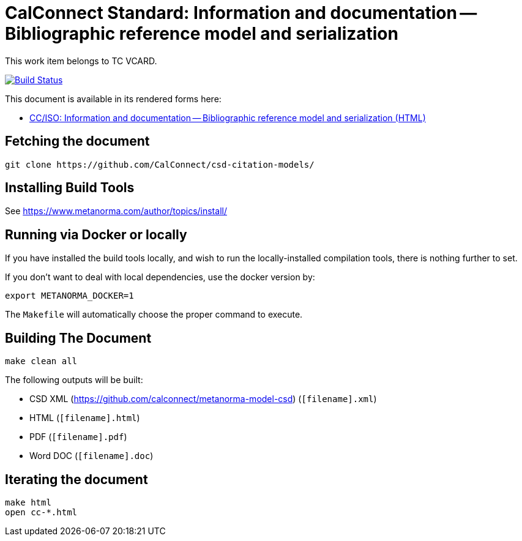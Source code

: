 = CalConnect Standard: Information and documentation -- Bibliographic reference model and serialization

This work item belongs to TC VCARD.

image:https://travis-ci.com/CalConnect/csd-citation-models.svg?branch=master["Build Status", link="https://travis-ci.com/calconnect/csd-citation-models"]

This document is available in its rendered forms here:

* https://calconnect.github.io/csd-citation-models/[CC/ISO: Information and documentation -- Bibliographic reference model and serialization (HTML)]

== Fetching the document

[source,sh]
----
git clone https://github.com/CalConnect/csd-citation-models/
----

== Installing Build Tools

See https://www.metanorma.com/author/topics/install/


== Running via Docker or locally

If you have installed the build tools locally, and wish to run the
locally-installed compilation tools, there is nothing further to set.

If you don't want to deal with local dependencies, use the docker
version by:

[source,sh]
----
export METANORMA_DOCKER=1
----

The `Makefile` will automatically choose the proper command to
execute.


== Building The Document

[source,sh]
----
make clean all
----

The following outputs will be built:

* CSD XML (https://github.com/calconnect/metanorma-model-csd) (`[filename].xml`)
* HTML (`[filename].html`)
* PDF (`[filename].pdf`)
* Word DOC (`[filename].doc`)


== Iterating the document

[source,sh]
----
make html
open cc-*.html
----

